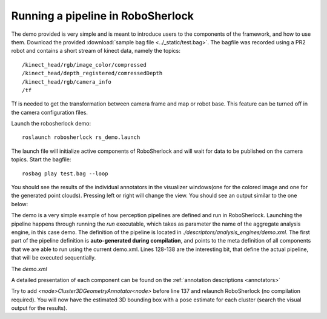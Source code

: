 .. _pipeline:

==================================
Running a pipeline in RoboSherlock
==================================


The demo provided is very simple and is meant to introduce users to the components of the framework, and
how to use them. Download the provided :download:`sample bag file <../_static/test.bag>`. The bagfile was recorded using 
a PR2 robot and contains a short stream of kinect data, namely the topics: ::
  
    /kinect_head/rgb/image_color/compressed
    /kinect_head/depth_registered/comressedDepth
    /kinect_head/rgb/camera_info
    /tf

Tf is needed to get the transformation between camera frame and map or robot base. This feature can be turned off
in the camera configuration files.
    
Launch the robosherlock demo: ::   
    
    roslaunch robosherlock rs_demo.launch
    
The launch file will initialize active components of RoboSherlock and will wait for data to be published on the 
camera topics.
Start the bagfile: ::    
    
    rosbag play test.bag --loop
   
You should see the results of the individual annotators in the visualizer windows(one for the colored image and one 
for the generated point clouds). 
Pressing left or right will change the view. You should see an output similar to the one below:

.. image:: ../imgs/demoResults.png
  :align: center

The demo is a very simple example of how perception pipelines are defined and run in RoboSherlock. Launching 
the pipeline happens through running the *run* executable, which takes as parameter the name of 
the aggregate analysis engine, in this case demo. The definition of the pipeline is located in 
*./descriptors/analysis_engines/demo.xml*. The first part of the pipeline 
definition is **auto-generated during compilation**, and points to the meta definition of all components
that we are able to run using the current demo.xml. Lines 128-138 are the interesting bit, 
that define the actual pipeline, that will be executed sequentially.

The *demo.xml*

.. code-block:: xml
   :lineno-start: 128 

   <fixedFlow>
   <node>CollectionReader</node>
   <node>ImagePreprocessor</node>
   <node>PointCloudFilter</node>
   <node>NormalEstimator</node>
   <node>PlaneAnnotator</node>
   <node>ImageSegmentationAnnotator</node>
   <node>PointCloudClusterExtractor</node>
   <node>ClusterMerger</node>
   <node>ResultAdvertiser</node>
   </fixedFlow>

A detailed presentation of each component can be found on the :ref:`annotation descriptions <annotators>`

Try to add *<node>Cluster3DGeometryAnnotator<node>* before line 137 and relaunch RoboSherlock (no compilation required).
You will now have the estimated 3D bounding box with a pose estimate for each cluster (search the visual output for the results).

